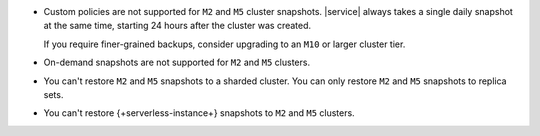 - Custom policies are not supported for ``M2`` and ``M5`` cluster
  snapshots. |service| always takes a single daily snapshot at the same
  time, starting 24 hours after the cluster was created.

  If you require finer-grained backups, consider upgrading to an
  ``M10`` or larger cluster tier.

- On-demand snapshots are not supported for ``M2`` and ``M5`` clusters.

- You can't restore ``M2`` and ``M5`` snapshots to a sharded cluster.
  You can only restore ``M2`` and ``M5`` snapshots to replica sets.

- You can't restore {+serverless-instance+} snapshots to ``M2`` and 
  ``M5`` clusters.
